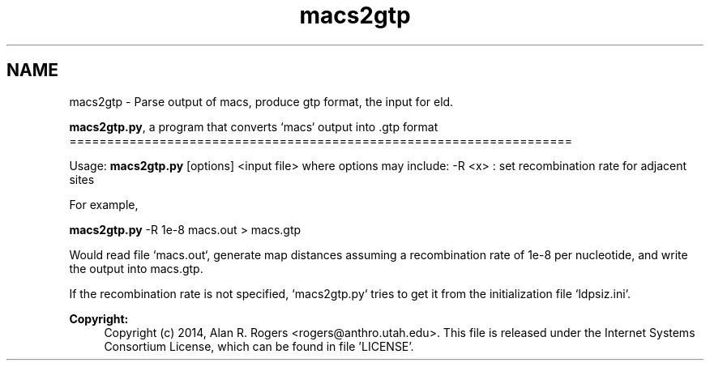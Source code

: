 .TH "macs2gtp" 3 "Sat Jun 6 2015" "Version 0.1" "ldpsiz" \" -*- nroff -*-
.ad l
.nh
.SH NAME
macs2gtp \- Parse output of macs, produce gtp format, the input for eld\&.
.PP
\fBmacs2gtp\&.py\fP, a program that converts `macs` output into \&.gtp format ===================================================================
.PP
Usage: \fBmacs2gtp\&.py\fP [options] <input file> where options may include: -R <x> : set recombination rate for adjacent sites
.PP
For example,
.PP
\fBmacs2gtp\&.py\fP -R 1e-8 macs\&.out > macs\&.gtp
.PP
Would read file `macs\&.out`, generate map distances assuming a recombination rate of 1e-8 per nucleotide, and write the output into macs\&.gtp\&.
.PP
If the recombination rate is not specified, `macs2gtp\&.py` tries to get it from the initialization file `ldpsiz\&.ini`\&.
.PP
\fBCopyright:\fP
.RS 4
Copyright (c) 2014, Alan R\&. Rogers <rogers@anthro.utah.edu>\&. This file is released under the Internet Systems Consortium License, which can be found in file 'LICENSE'\&. 
.RE
.PP


